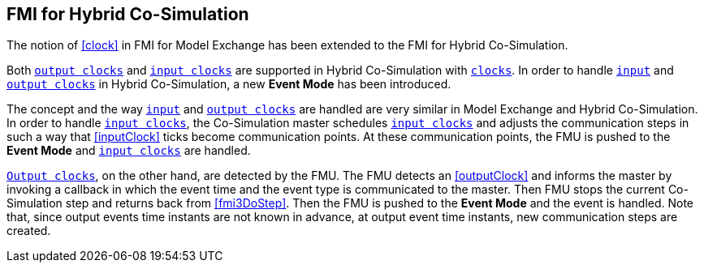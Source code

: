== FMI for Hybrid Co-Simulation [[fmi-for-hybrid-co-simulation]]

The notion of <<clock>> in FMI for Model Exchange has been extended to the FMI for Hybrid Co-Simulation.

Both <<outputClock,`output clocks`>> and <<inputClock,`input clocks`>> are supported in Hybrid Co-Simulation with <<clock,`clocks`>>.
In order to handle <<inputClock,`input`>> and <<outputClock,`output clocks`>> in Hybrid Co-Simulation, a new *Event Mode* has been introduced.

The concept and the way <<inputClock,`input`>> and <<outputClock,`output clocks`>> are handled are very similar in Model Exchange and Hybrid Co-Simulation.
In order to handle <<inputClock,`input clocks`>>, the Co-Simulation master schedules <<inputClock,`input clocks`>> and adjusts the communication steps in such a way that <<inputClock>> ticks become communication points.
At these communication points, the FMU is pushed to the *Event Mode* and <<inputClock,`input clocks`>> are handled.

<<outputClock,`Output clocks`>>, on the other hand, are detected by the FMU.
The FMU detects an <<outputClock>> and informs the master by invoking a callback in which the event time and the event type is communicated to the master.
Then FMU stops the current Co-Simulation step and returns back from <<fmi3DoStep>>.
Then the FMU is pushed to the *Event Mode* and the event is handled.
Note that, since output events time instants are not known in advance, at output event time instants, new communication steps are created.
